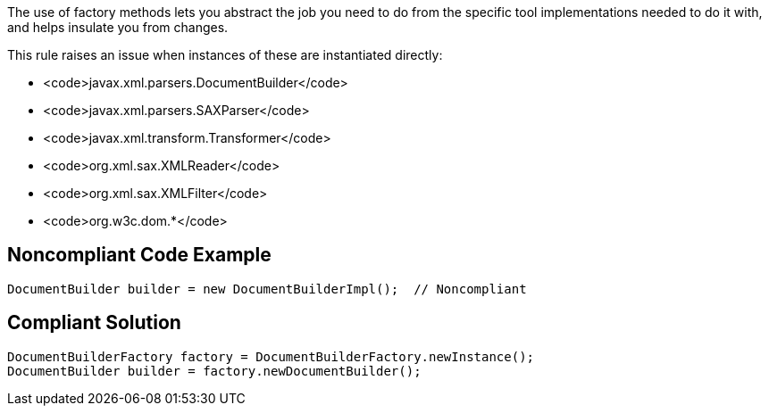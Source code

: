 The use of factory methods lets you abstract the job you need to do from the specific tool implementations needed to do it with, and helps insulate you from changes.

This rule raises an issue when instances of these are instantiated directly:

* <code>javax.xml.parsers.DocumentBuilder</code>
* <code>javax.xml.parsers.SAXParser</code>
* <code>javax.xml.transform.Transformer</code>
* <code>org.xml.sax.XMLReader</code>
* <code>org.xml.sax.XMLFilter</code>
* <code>org.w3c.dom.*</code>


== Noncompliant Code Example

----
DocumentBuilder builder = new DocumentBuilderImpl();  // Noncompliant
----


== Compliant Solution

----
DocumentBuilderFactory factory = DocumentBuilderFactory.newInstance();
DocumentBuilder builder = factory.newDocumentBuilder();

----

